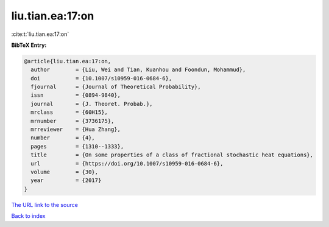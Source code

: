 liu.tian.ea:17:on
=================

:cite:t:`liu.tian.ea:17:on`

**BibTeX Entry:**

.. code-block:: bibtex

   @article{liu.tian.ea:17:on,
     author        = {Liu, Wei and Tian, Kuanhou and Foondun, Mohammud},
     doi           = {10.1007/s10959-016-0684-6},
     fjournal      = {Journal of Theoretical Probability},
     issn          = {0894-9840},
     journal       = {J. Theoret. Probab.},
     mrclass       = {60H15},
     mrnumber      = {3736175},
     mrreviewer    = {Hua Zhang},
     number        = {4},
     pages         = {1310--1333},
     title         = {On some properties of a class of fractional stochastic heat equations},
     url           = {https://doi.org/10.1007/s10959-016-0684-6},
     volume        = {30},
     year          = {2017}
   }
`The URL link to the source <https://doi.org/10.1007/s10959-016-0684-6>`_


`Back to index <../By-Cite-Keys.html>`_
